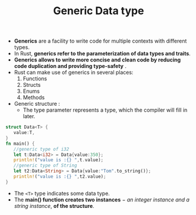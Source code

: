 #+TITLE: Generic Data type
+ *Generics* are a facility to write code for multiple contexts with different types.
+ In Rust, *generics refer to the parameterization of data types and traits*.
+ *Generics allows to write more concise and clean code by reducing code duplication and providing type-safety* .
+ Rust can make use of generics in several places:
  1. Functions
  2. Structs
  3. Enums
  4. Methods
+ Generic structure  :
  * The type parameter represents a type, which the compiler will fill in later.
#+begin_src rust
struct Data<T> {
   value:T,
}
fn main() {
   //generic type of i32
   let t:Data<i32> = Data{value:350};
   println!("value is :{} ",t.value);
   //generic type of String
   let t2:Data<String> = Data{value:"Tom".to_string()};
   println!("value is :{} ",t2.value);
}
#+end_src
  * The =<T>= type indicates some data type.
  * The *main() function creates two instances* − /an integer instance and a string instance/, *of the structure*.
